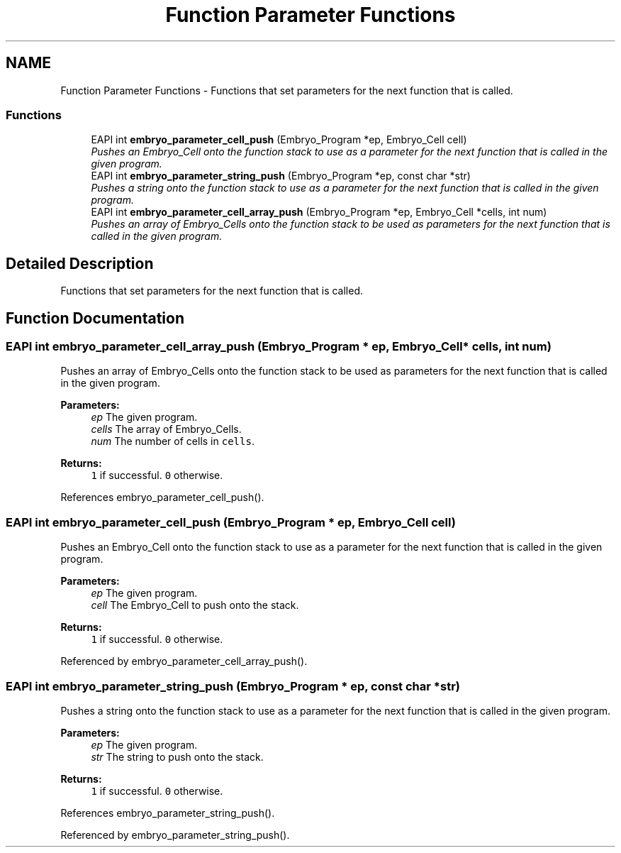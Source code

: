 .TH "Function Parameter Functions" 3 "19 May 2008" "Embryo" \" -*- nroff -*-
.ad l
.nh
.SH NAME
Function Parameter Functions \- Functions that set parameters for the next function that is called.  

.PP
.SS "Functions"

.in +1c
.ti -1c
.RI "EAPI int \fBembryo_parameter_cell_push\fP (Embryo_Program *ep, Embryo_Cell cell)"
.br
.RI "\fIPushes an Embryo_Cell onto the function stack to use as a parameter for the next function that is called in the given program. \fP"
.ti -1c
.RI "EAPI int \fBembryo_parameter_string_push\fP (Embryo_Program *ep, const char *str)"
.br
.RI "\fIPushes a string onto the function stack to use as a parameter for the next function that is called in the given program. \fP"
.ti -1c
.RI "EAPI int \fBembryo_parameter_cell_array_push\fP (Embryo_Program *ep, Embryo_Cell *cells, int num)"
.br
.RI "\fIPushes an array of Embryo_Cells onto the function stack to be used as parameters for the next function that is called in the given program. \fP"
.in -1c
.SH "Detailed Description"
.PP 
Functions that set parameters for the next function that is called. 
.PP
.SH "Function Documentation"
.PP 
.SS "EAPI int embryo_parameter_cell_array_push (Embryo_Program * ep, Embryo_Cell * cells, int num)"
.PP
Pushes an array of Embryo_Cells onto the function stack to be used as parameters for the next function that is called in the given program. 
.PP
\fBParameters:\fP
.RS 4
\fIep\fP The given program. 
.br
\fIcells\fP The array of Embryo_Cells. 
.br
\fInum\fP The number of cells in \fCcells\fP. 
.RE
.PP
\fBReturns:\fP
.RS 4
\fC1\fP if successful. \fC0\fP otherwise. 
.RE
.PP

.PP
References embryo_parameter_cell_push().
.SS "EAPI int embryo_parameter_cell_push (Embryo_Program * ep, Embryo_Cell cell)"
.PP
Pushes an Embryo_Cell onto the function stack to use as a parameter for the next function that is called in the given program. 
.PP
\fBParameters:\fP
.RS 4
\fIep\fP The given program. 
.br
\fIcell\fP The Embryo_Cell to push onto the stack. 
.RE
.PP
\fBReturns:\fP
.RS 4
\fC1\fP if successful. \fC0\fP otherwise. 
.RE
.PP

.PP
Referenced by embryo_parameter_cell_array_push().
.SS "EAPI int embryo_parameter_string_push (Embryo_Program * ep, const char * str)"
.PP
Pushes a string onto the function stack to use as a parameter for the next function that is called in the given program. 
.PP
\fBParameters:\fP
.RS 4
\fIep\fP The given program. 
.br
\fIstr\fP The string to push onto the stack. 
.RE
.PP
\fBReturns:\fP
.RS 4
\fC1\fP if successful. \fC0\fP otherwise. 
.RE
.PP

.PP
References embryo_parameter_string_push().
.PP
Referenced by embryo_parameter_string_push().
